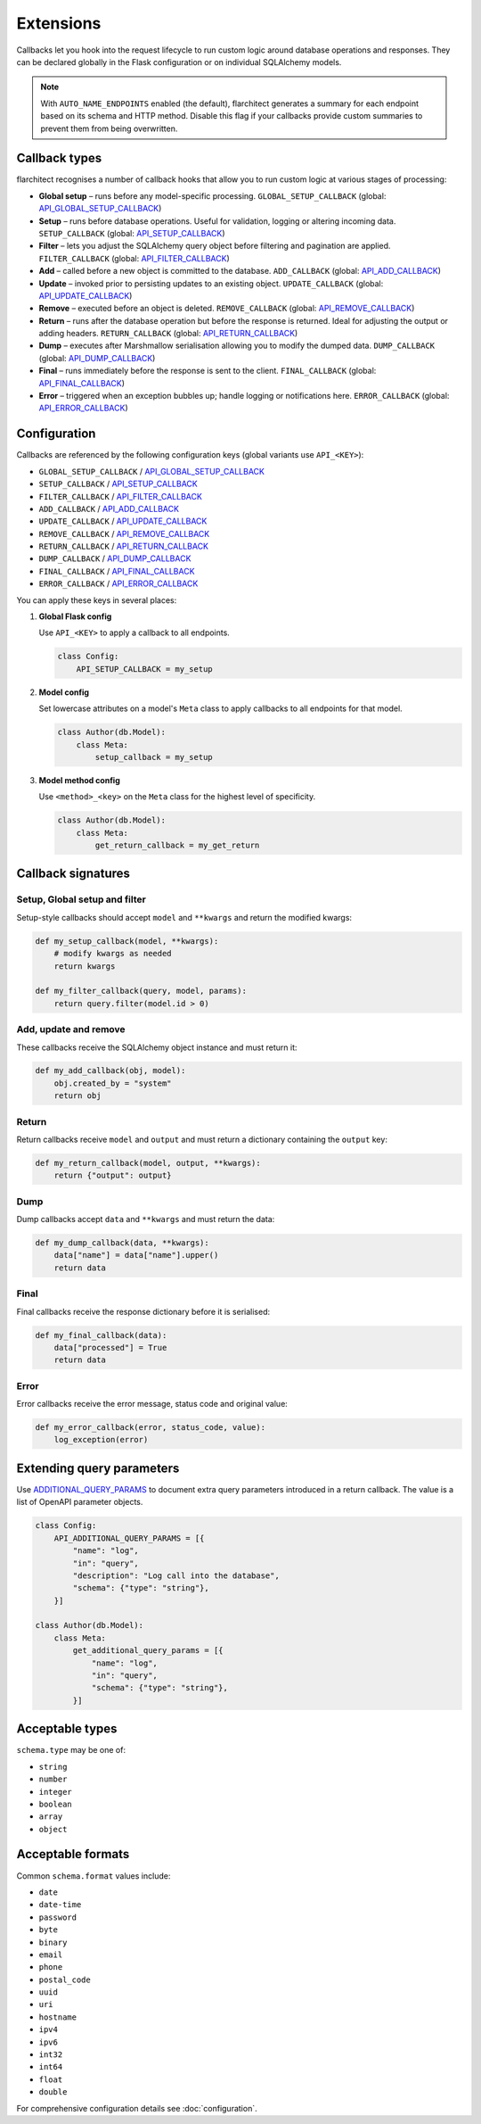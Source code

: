 Extensions
=========================================

Callbacks let you hook into the request lifecycle to run custom logic around
database operations and responses. They can be declared globally in the Flask
configuration or on individual SQLAlchemy models.

.. note::

   With ``AUTO_NAME_ENDPOINTS`` enabled (the default), flarchitect generates a
   summary for each endpoint based on its schema and HTTP method. Disable this
   flag if your callbacks provide custom summaries to prevent them from being
   overwritten.

Callback types
--------------

flarchitect recognises a number of callback hooks that allow you to run custom
logic at various stages of processing:

* **Global setup** – runs before any model-specific processing. ``GLOBAL_SETUP_CALLBACK`` (global: `API_GLOBAL_SETUP_CALLBACK <configuration.html#GLOBAL_SETUP_CALLBACK>`_)
* **Setup** – runs before database operations. Useful for validation, logging
  or altering incoming data. ``SETUP_CALLBACK`` (global: `API_SETUP_CALLBACK <configuration.html#SETUP_CALLBACK>`_)
* **Filter** – lets you adjust the SQLAlchemy query object before filtering and
  pagination are applied. ``FILTER_CALLBACK`` (global: `API_FILTER_CALLBACK <configuration.html#FILTER_CALLBACK>`_)
* **Add** – called before a new object is committed to the database. ``ADD_CALLBACK`` (global: `API_ADD_CALLBACK <configuration.html#ADD_CALLBACK>`_)
* **Update** – invoked prior to persisting updates to an existing object. ``UPDATE_CALLBACK`` (global: `API_UPDATE_CALLBACK <configuration.html#UPDATE_CALLBACK>`_)
* **Remove** – executed before an object is deleted. ``REMOVE_CALLBACK`` (global: `API_REMOVE_CALLBACK <configuration.html#REMOVE_CALLBACK>`_)
* **Return** – runs after the database operation but before the response is
  returned. Ideal for adjusting the output or adding headers. ``RETURN_CALLBACK`` (global: `API_RETURN_CALLBACK <configuration.html#RETURN_CALLBACK>`_)
* **Dump** – executes after Marshmallow serialisation allowing you to modify
  the dumped data. ``DUMP_CALLBACK`` (global: `API_DUMP_CALLBACK <configuration.html#DUMP_CALLBACK>`_)
* **Final** – runs immediately before the response is sent to the client. ``FINAL_CALLBACK`` (global: `API_FINAL_CALLBACK <configuration.html#FINAL_CALLBACK>`_)
* **Error** – triggered when an exception bubbles up; handle logging or
  notifications here. ``ERROR_CALLBACK`` (global: `API_ERROR_CALLBACK <configuration.html#ERROR_CALLBACK>`_)

Configuration
-------------

Callbacks are referenced by the following configuration keys (global variants
use ``API_<KEY>``):

* ``GLOBAL_SETUP_CALLBACK`` / `API_GLOBAL_SETUP_CALLBACK <configuration.html#GLOBAL_SETUP_CALLBACK>`_
* ``SETUP_CALLBACK`` / `API_SETUP_CALLBACK <configuration.html#SETUP_CALLBACK>`_
* ``FILTER_CALLBACK`` / `API_FILTER_CALLBACK <configuration.html#FILTER_CALLBACK>`_
* ``ADD_CALLBACK`` / `API_ADD_CALLBACK <configuration.html#ADD_CALLBACK>`_
* ``UPDATE_CALLBACK`` / `API_UPDATE_CALLBACK <configuration.html#UPDATE_CALLBACK>`_
* ``REMOVE_CALLBACK`` / `API_REMOVE_CALLBACK <configuration.html#REMOVE_CALLBACK>`_
* ``RETURN_CALLBACK`` / `API_RETURN_CALLBACK <configuration.html#RETURN_CALLBACK>`_
* ``DUMP_CALLBACK`` / `API_DUMP_CALLBACK <configuration.html#DUMP_CALLBACK>`_
* ``FINAL_CALLBACK`` / `API_FINAL_CALLBACK <configuration.html#FINAL_CALLBACK>`_
* ``ERROR_CALLBACK`` / `API_ERROR_CALLBACK <configuration.html#ERROR_CALLBACK>`_

You can apply these keys in several places:

1. **Global Flask config**

   Use ``API_<KEY>`` to apply a callback to all endpoints.

   .. code-block:: python

      class Config:
          API_SETUP_CALLBACK = my_setup

2. **Model config**

   Set lowercase attributes on a model's ``Meta`` class to apply callbacks to
   all endpoints for that model.

   .. code-block:: python

      class Author(db.Model):
          class Meta:
              setup_callback = my_setup

3. **Model method config**

   Use ``<method>_<key>`` on the ``Meta`` class for the highest level of
   specificity.

   .. code-block:: python

      class Author(db.Model):
          class Meta:
              get_return_callback = my_get_return

Callback signatures
-------------------

Setup, Global setup and filter
^^^^^^^^^^^^^^^^^^^^^^^^^^^^^^

Setup-style callbacks should accept ``model`` and ``**kwargs`` and return the
modified kwargs:

.. code-block:: python

    def my_setup_callback(model, **kwargs):
        # modify kwargs as needed
        return kwargs

    def my_filter_callback(query, model, params):
        return query.filter(model.id > 0)

Add, update and remove
^^^^^^^^^^^^^^^^^^^^^^

These callbacks receive the SQLAlchemy object instance and must return it:

.. code-block:: python

    def my_add_callback(obj, model):
        obj.created_by = "system"
        return obj

Return
^^^^^^

Return callbacks receive ``model`` and ``output`` and must return a dictionary
containing the ``output`` key:

.. code-block:: python

    def my_return_callback(model, output, **kwargs):
        return {"output": output}

Dump
^^^^

Dump callbacks accept ``data`` and ``**kwargs`` and must return the data:

.. code-block:: python

    def my_dump_callback(data, **kwargs):
        data["name"] = data["name"].upper()
        return data

Final
^^^^^

Final callbacks receive the response dictionary before it is serialised:

.. code-block:: python

    def my_final_callback(data):
        data["processed"] = True
        return data

Error
^^^^^

Error callbacks receive the error message, status code and original value:

.. code-block:: python

    def my_error_callback(error, status_code, value):
        log_exception(error)

Extending query parameters
--------------------------

Use `ADDITIONAL_QUERY_PARAMS <configuration.html#ADDITIONAL_QUERY_PARAMS>`_ to document extra query parameters introduced in
a return callback. The value is a list of OpenAPI parameter objects.

.. code-block:: python

    class Config:
        API_ADDITIONAL_QUERY_PARAMS = [{
            "name": "log",
            "in": "query",
            "description": "Log call into the database",
            "schema": {"type": "string"},
        }]

    class Author(db.Model):
        class Meta:
            get_additional_query_params = [{
                "name": "log",
                "in": "query",
                "schema": {"type": "string"},
            }]

Acceptable types
----------------

``schema.type`` may be one of:

* ``string``
* ``number``
* ``integer``
* ``boolean``
* ``array``
* ``object``

Acceptable formats
------------------

Common ``schema.format`` values include:

* ``date``
* ``date-time``
* ``password``
* ``byte``
* ``binary``
* ``email``
* ``phone``
* ``postal_code``
* ``uuid``
* ``uri``
* ``hostname``
* ``ipv4``
* ``ipv6``
* ``int32``
* ``int64``
* ``float``
* ``double``

For comprehensive configuration details see :doc:`configuration`.
